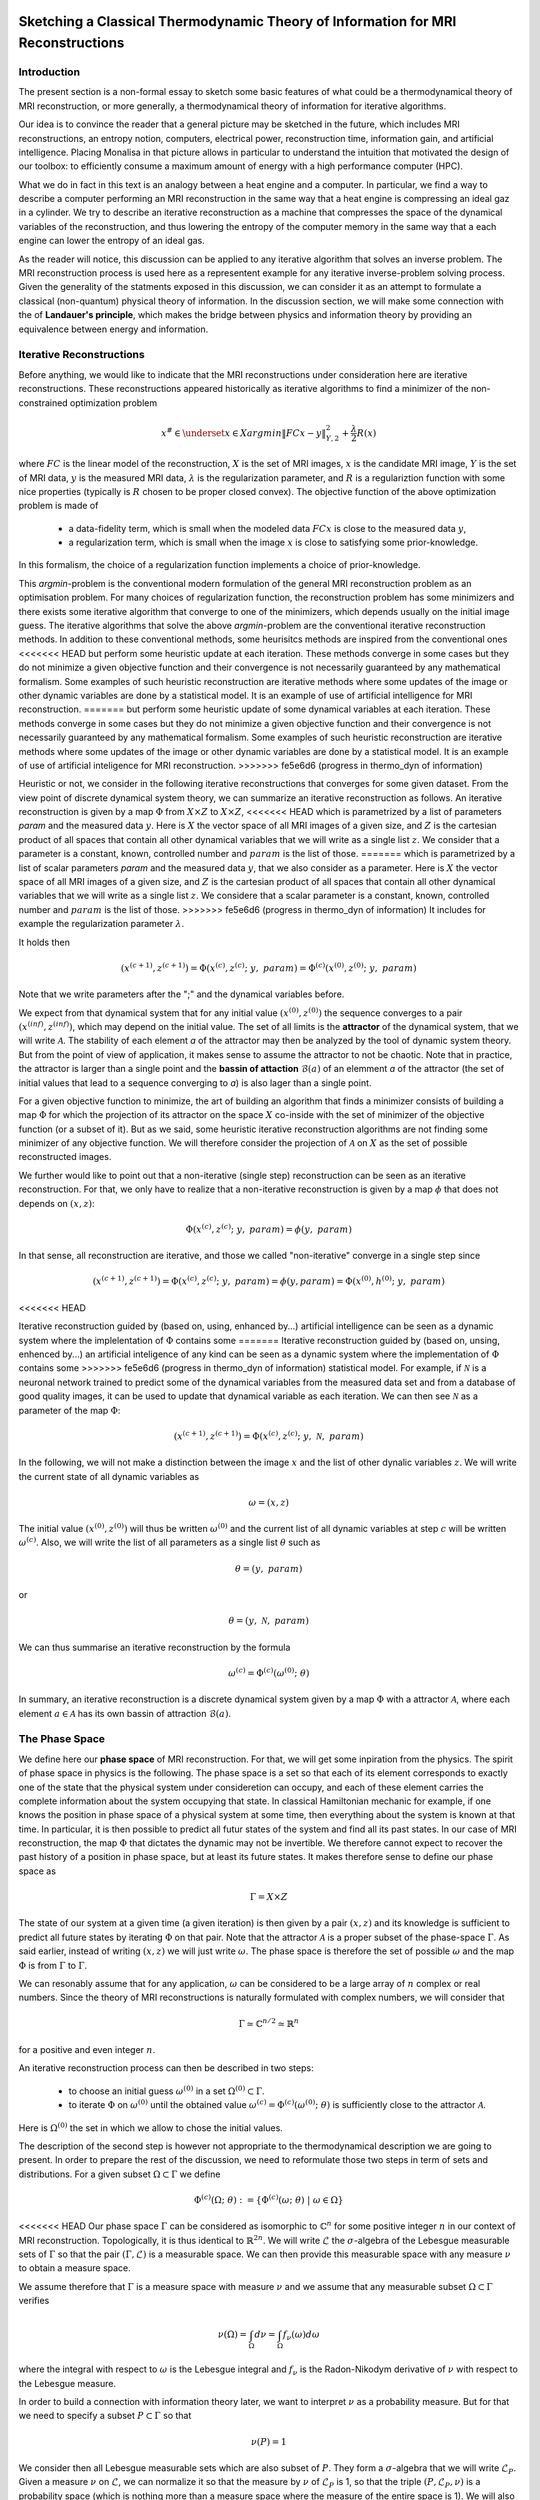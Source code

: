 Sketching a Classical Thermodynamic Theory of Information for MRI Reconstructions
=================================================================================

Introduction
------------

The present section is a non-formal essay to sketch some basic features of what could be a 
thermodynamical theory of MRI reconstruction, or more generally, a thermodynamical 
theory of information for iterative algorithms. 

Our idea is to convince the reader that a general picture may be sketched in the future, 
which includes MRI reconstructions, an entropy notion, computers, electrical power, 
reconstruction time, information gain, and artificial intelligence. 
Placing Monalisa in that picture allows in particular to understand the intuition that 
motivated the design of our toolbox: to efficiently consume a 
maximum amount of energy with a high performance computer (HPC). 

What we do in fact in this text is an analogy between a heat engine and a computer.
In particular, we find a way to describe a computer performing an MRI reconstruction
in the same way that a heat engine is compressing an ideal gaz in a cylinder. We try
to describe an iterative reconstruction as a machine that compresses the space of the
dynamical variables of the reconstruction, and thus lowering the entropy of the computer 
memory in the same way that a each engine can lower the entropy of an ideal gas. 

As the reader will notice, this discussion can be applied to any iterative
algorithm that solves an inverse problem. The MRI reconstruction process is used here
as a representent example for any iterative inverse-problem solving process. 
Given the generality of the statments exposed in this discussion, 
we can consider it as an attempt to formulate a classical (non-quantum) 
physical theory of information. In the discussion section, we will make some 
connection with the of **Landauer's principle**, which makes the bridge
between physics and information theory by providing an equivalence between 
energy and information. 

Iterative Reconstructions
-------------------------

Before anything, we would like to indicate that the MRI reconstructions under consideration 
here are iterative reconstructions. These reconstructions appeared historically as iterative 
algorithms to find a minimizer of the non-constrained optimization problem 

.. math::        

    x^\# \in \underset{x \in X}{argmin} \lVert {FC x - y} \rVert ^2_{Y, 2} + \frac{\lambda}{2} R(x)

where :math:`FC` is the linear model of the reconstruction, :math:`X` is the set of MRI images, 
:math:`x` is the candidate MRI image, :math:`Y` is the set of MRI data, 
:math:`y` is the measured MRI data, :math:`\lambda` is the regularization parameter, 
and :math:`R` is a regulariztion function with some nice properties (typically is :math:`R` chosen to be proper 
closed convex). The objective function of the above optimization problem is made of 

    - a data-fidelity term, which is small when the modeled data :math:`FCx` is close to the measured data :math:`y`,
    - a regularization term, which is small when the image :math:`x` is close to satisfying some prior-knowledge. 

In this formalism, the choice of a regularization function implements a choice of prior-knowledge.   

This *argmin*-problem is the conventional modern formulation of the 
general MRI reconstruction problem as an optimisation problem. 
For many choices of regularization function, 
the reconstruction problem has some minimizers and 
there exists some iterative algorithm that converge to one of the minimizers,
which depends usually on the initial image guess. 
The iterative algorithms that solve the above *argmin*-problem are the conventional
iterative reconstruction methods. In addition to these conventional methods, 
some heurisitcs methods are inspired from the conventional ones
<<<<<<< HEAD
but perform some heuristic update at each iteration. These methods converge in some cases but they do not 
minimize a given objective function and their convergence is not necessarily guaranteed by any mathematical formalism. 
Some examples of such heuristic reconstruction are iterative methods where some updates of the image or other 
dynamic variables are done by a statistical model. It is an example of use of artificial intelligence for MRI reconstruction. 
=======
but perform some heuristic update of some dynamical variables at each iteration. 
These methods converge in some cases but they do not 
minimize a given objective function and their convergence is not necessarily 
guaranteed by any mathematical formalism. Some examples of such heuristic reconstruction 
are iterative methods where some updates of the image or other 
dynamic variables are done by a statistical model. 
It is an example of use of artificial inteligence for MRI reconstruction. 
>>>>>>> fe5e6d6 (progress in thermo_dyn of information)

Heuristic or not, we consider in the following iterative reconstructions that converges for some given dataset. 
From the view point of discrete dynamical system theory, we can summarize an iterative reconstruction as follows. 
An iterative reconstruction is given by a map :math:`\Phi` from :math:`X \times Z` to :math:`X \times Z`, 
<<<<<<< HEAD
which is parametrized by a list of parameters *param* and the measured data :math:`y`. 
Here is :math:`X` the vector space of all MRI images of a given size, and :math:`Z` is the cartesian product of 
all spaces that contain all other dynamical variables that we will write as a single list :math:`z`.
We consider that a parameter is a constant, known, controlled number and :math:`param` is the list of those.
=======
which is parametrized by a list of scalar parameters *param* and the measured data :math:`y`, that we also consider 
as a parameter. Here is :math:`X` the vector space of all MRI images of a given size, 
and :math:`Z` is the cartesian product of all spaces that contain all other dynamical 
variables that we will write as a single list :math:`z`. We considere that a scalar parameter is a 
constant, known, controlled number and :math:`param` is the list of those.
>>>>>>> fe5e6d6 (progress in thermo_dyn of information)
It includes for example the regularization parameter :math:`\lambda`. 
 
It holds then

.. math ::        
    (x^{(c+1)}, z^{(c+1)}) =  \Phi(x^{(c)}, z^{(c)}; \  y, \  param) = \Phi^{(c)}(x^{(0)}, z^{(0)}; \ y, \ param)

Note that we write parameters after the ";" and the dynamical variables before. 

We expect from that dynamical system that for any initial value :math:`(x^{(0)}, z^{(0)})` the sequence
converges to a pair :math:`(x^{(inf)}, z^{(inf)})`,  which may depend on the initial value. The set
of all limits is the **attractor** of the dynamical system, that we will write :math:`\mathcal{A}`.  
The stability of each element *a* of the attractor may then be analyzed by the tool of dynamic system theory.
But from the point of view of application, it makes sense to assume the attractor to not be chaotic.  
Note that in practice, the attractor is larger than a single point and the **bassin of attaction** :math:`\mathcal{B}(a)`
of an elemment *a* of the attractor (the set of initial values that lead to a sequence converging to *a*)
is also lager than a single point.   

For a given objective function to minimize, the art of building an algorithm that finds a minimizer
consists of building a map :math:`\Phi` for which the projection of its attractor on the 
space :math:`X` co-inside with the set of minimizer of the objective function (or a subset of it).
But as we said, some heuristic iterative reconstruction algorithms are not finding some minimizer of
any objective function. We will therefore consider the projection of :math:`\mathcal{A}` on :math:`X`
as the set of possible reconstructed images. 

We further would like to point out that a non-iterative (single step) reconstruction can 
be seen as an iterative reconstruction. 
For that, we only have to realize that a non-iterative reconstruction is given by a map :math:`\phi`
that does not depends on :math:`(x, z)`: 

.. math ::        
    \Phi(x^{(c)}, z^{(c)}; \  y, \ param) = \phi(y, \ param)

In that sense, all reconstruction are iterative, and those we called "non-iterative" 
converge in a single step since

.. math ::        
    (x^{(c+1)}, z^{(c+1)}) = \Phi(x^{(c)}, z^{(c)}; \  y, \ param) = \phi(y, param) =  \Phi(x^{(0)}, h^{(0)}; \ y ,  \ param)

<<<<<<< HEAD

Iterative reconstruction guided by (based on, using, enhanced by...) artificial intelligence 
can be seen as a dynamic system where the implelentation of :math:`\Phi` contains some 
=======
Iterative reconstruction guided by (based on, unsing, enhenced by...) an artificial inteligence of any kind 
can be seen as a dynamic system where the implementation of :math:`\Phi` contains some 
>>>>>>> fe5e6d6 (progress in thermo_dyn of information)
statistical model. For example, if :math:`\mathcal{N}` is a neuronal network trained to predict 
some of the dynamical variables from the measured data set and from a database of good quality images, 
it can be used to update that dynamical variable as each iteration. We can then see :math:`\mathcal{N}`
as a parameter of the map :math:`\Phi`: 

.. math ::        
    (x^{(c+1)}, z^{(c+1)}) =  \Phi(x^{(c)}, z^{(c)}; \ y , \  \mathcal{N}, \  param)


In the following, we will not make a distinction between the image :math:`x` and 
the list of other dynalic variables :math:`z`. We will write the current state of all
dynamic variables as 

.. math ::

    \omega = (x, z)

The initial value :math:`(x^{(0)}, z^{(0)})` will thus be written :math:`\omega^{(0)}`
and the current list of all dynamic variables at step :math:`c` will be written :math:`\omega^{(c)}`. 
Also, we will write the list of all parameters as a single list :math:`\theta` such as

.. math ::

    \theta = (y, \  param)

or

.. math ::

    \theta = (y, \  \mathcal{N}, \  param)

We can thus summarise an iterative reconstruction by the formula

.. math ::        

    \omega^{(c)} =  \Phi^{(c)}(\omega^{(0)}; \ \theta)

In summary, an iterative reconstruction is a discrete dynamical system given by a map :math:`\Phi`
with a attractor :math:`\mathcal{A}`, where each element :math:`a \in  \mathcal{A}` has 
its own bassin of attraction :math:`\mathcal{B}(a)`. 

The Phase Space
---------------

We define here our **phase space** of MRI reconstruction. For that, we will 
get some inpiration from the physics. The spirit of phase space in physics is the 
following. The phase space is a set so that each of its element corresponds to exactly one 
of the state that the physical system under consideretion can occupy, 
and each of these element carries the complete information about the system occupying that state. 
In classical Hamiltonian mechanic for example, if one knows the position in phase space 
of a physical system at some time, then everything about the system is known at that 
time. In particular, it is then possible to predict all futur states of the system and 
find all its past states. In our case of MRI reconstruction, the map :math:`\Phi` that 
dictates the dynamic may not be invertible. We therefore cannot expect to recover 
the past history of a position in phase space, but at least its future states. 
It makes therefore sense to define our phase space as

.. math ::        

    \Gamma =  X \times Z

The state of our system at a given time (a given iteration) is then given by a 
pair :math:`(x, z)` and its knowledge is sufficient to predict all future states 
by iterating :math:`\Phi` on that pair. Note that the attractor :math:`\mathcal{A}` is 
a proper subset of the phase-space :math:`\Gamma`. As said earlier, instead of 
writing :math:`(x, z)` we will just write :math:`\omega`. The phase space is 
therefore the set of possible :math:`\omega` and the map :math:`\Phi` is 
from :math:`\Gamma` to :math:`\Gamma`. 

We can resonably assume that for any application, :math:`\omega`
can be considered to be a large array of :math:`n` complex or real numbers. 
Since the theory of MRI reconstructions is naturally 
formulated with complex numbers, we will consider that

.. math ::

    \Gamma \simeq  \mathbb{C}^{n/2} \simeq \mathbb{R}^n

for a positive and even integer :math:`n`. 

An iterative reconstruction process can then be described in two steps: 

    - to choose an initial guess :math:`\omega^{(0)}` in a set :math:`\Omega^{(0)} \subset \Gamma`.  
    - to iterate :math:`\Phi` on :math:`\omega^{(0)}` until the obtained value :math:`\omega^{(c)} = \Phi^{(c)}(\omega^{(0)}; \ \theta)` is sufficiently close to the attractor :math:`\mathcal{A}`. 

Here is :math:`\Omega^{(0)}` the set in which we allow to chose the initial values. 

The description of the second step is however not appropriate to the 
thermodynamical description we are going to present. In order to prepare 
the rest of the discussion, we need to reformulate those two steps in 
term of sets and distributions.  For a given subset :math:`\Omega \subset \Gamma` 
we define

.. math ::

    \Phi^{(c)}(\Omega;  \ \theta) := \{\Phi^{(c)}(\omega; \ \theta) \  | \  \omega \in \Omega\}

<<<<<<< HEAD
Our phase space :math:`\Gamma` can be considered as isomorphic to :math:`\mathbb{C}^n` for some 
positive integer :math:`n` in our context of MRI reconstruction. 
Topologically, it is thus identical to :math:`\mathbb{R}^{2n}`. We will write :math:`\mathcal{L}` the :math:`\sigma`-algebra
of the Lebesgue measurable sets of :math:`\Gamma` so that the pair :math:`(\Gamma, \mathcal{L})` is a measurable space. 
We can then provide this measurable space with any measure :math:`\nu` to obtain a measure space. 

We assume therefore that :math:`\Gamma` is a measure space with measure :math:`\nu` and we assume that any measurable
subset :math:`\Omega \subset \Gamma` verifies

.. math ::

    \nu \left( \Omega \right) = \int_{\Omega}  d\nu = \int_{\Omega} f_{\nu}(\omega) d\omega

where the integral with respect to :math:`\omega` is the Lebesgue integral 
and :math:`f_{\nu}` is the Radon-Nikodym derivative of :math:`\nu` with respect to the Lebesgue measure.   

In order to build a connection with information theory later, we want to interpret :math:`\nu` as a probability 
measure. But for that we need to specify a subset :math:`P \subset \Gamma` so that

.. math ::

    \nu\left(P\right) = 1

We consider then all Lebesgue measurable sets which are also subset of :math:`P`. They 
form a :math:`\sigma`-algebra that we will write :math:`\mathcal{L}_{P}`. Given a measure :math:`\nu`
on :math:`\mathcal{L}`, we can normalize it so that the measure by :math:`\nu` of :math:`\mathcal{L}_{P}`
is 1, so that the triple :math:`\left(P, \mathcal{L}_{P}, \nu \right)` is a probability space
(which is nothing more than a measure space where the measure of the entire space is 1). We will also set the constraint

.. math ::

    f_{\nu}(\omega) > 0 \quad \forall \omega \in P

in order to avoid some division by 0. There are then mainly two choices of 
interest for :math:`P` in our discussion. In the first case, we will 
set :math:`P` equal to :math:`\Gamma`, while in the second case, we will 
set :math:`P` equal to :math:`\Omega^{(0)}`, as define hereafter.  

We will write :math:`\Omega^{(0)}` the subset of :math:`\Gamma` in which the initial value is chosen
and we will set on it the restriction :math:`\mathcal{A} \subset \Omega^{(0)}`. 
=======
As already said, our phase space :math:`\Gamma` can be considered as isomorphic to :math:`\mathbb{R}^n` for some 
positive interger :math:`n`. We can thus consider that :math:`\Gamma` can be equiped with the :math:`\sigma`-algebra
of Lebesgue measurable sets, that we will write :math:`\mathcal{L}`, so that  :math:`(\Gamma, \mathcal{L})` is a measurable space. 
We further provide this measurable space with the Lebesgue measure that we will write :math:`\lambda` to obtain a measure space 
:math:`\left( \Gamma, \mathcal{L}, \lambda \right)`. 
>>>>>>> fe5e6d6 (progress in thermo_dyn of information)

We will write :math:`\Omega^{(c)}` the subset of :math:`\Gamma` defined by

.. math ::

    \Omega^{(c)} := \Phi^{(c)}(\Omega^{(0)}; \  \theta)

It is the set that contains :math:`\omega^{(c)}`, whatever the initial value 
of the reconstruction process, as long as it is in :math:`\Omega^{(0)}`.  

Note that given the subset :math:`\Omega^{(0)} \subset \Gamma`, the set of parts

.. math ::

    \mathcal{L}\left(\Omega^{(0)}\right):= \{ \Omega^{(0)} \cap \Omega \  | \  \Omega \subset \mathcal{L} \}

is a :math:`\sigma`-algerba on :math:`\Omega^{(0)}`. More generally, for a subset :math:`S \subset \Gamma` we will define
the :math:`\sigma`-algerba :math:`\mathcal{L}\left(S\right)` as

.. math ::

    \mathcal{L}\left(S\right):= \{ S \cap \Omega \  | \  \Omega \subset \mathcal{L} \}


Let be :math:`\tilde{\mu}^{(0)}` a probability measure on :math:`\Omega^{(0)}` with probability distribution 
function (PDF) given by :math:`p_{\tilde{\mu}^{(0)}}` so that the probability that the random variable associated to 
:math:`\tilde{\mu}^{(0)}` appears in a set :math:`\Omega \subset \Omega^{(0)}` is given by

.. math ::

    \tilde{\mu}^{(0)} \left( \Omega \right) = \int_{\Omega}  d\tilde{\mu}^{(0)} = \int_{\Omega}  p_{\tilde{\mu}^{(0)}}(\omega) d\lambda 

It means that :math:`p_{\tilde{\mu}^{(0)}}` is the Radon-Nikodym derivative 
of :math:`\tilde{\mu}^{(0)}` with respect to :math:`\lambda`. 
It holds in particular

.. math ::

    \tilde{\mu}^{(0)} \left( \Omega^{(0)} \right) = 1 

<<<<<<< HEAD
We then reformulate the two steps above as follows: 

    - Instead of choosing an initial guess, we chose a probability measure :math:`\mu^{(0)}` on the set :math:`\Omega^{(0)}` so that :math:`\mu^{(0)}(\Omega^{(0)}) = 1` and so that the initial value :math:`\omega^{(0)}` is a random variable with PDF equal to :math:`p_{\mu^{(0)}}`. 
    - We describe then the iteration process as a contraction of :math:`\Omega^{(0)}` by iterating on it the map :math:`\Phi` until :math:`\Phi^{(c)}(\Omega^{(0)}; y, param)` becomes sufficiently close to :math:`\mathcal{A}`. 

Note that function :math:`p_{\mu^{(0)}}` can be extended over :math:`\Gamma`  be setting it equal to :math:`0` outside :math:`\Omega^{(0)}`. 
The following figure summarizes the situation. 
=======
so that the tripple :math:`\left( \Omega^{(0)}, \mathcal{L}\left(\Omega^{(0)}\right), \tilde{\mu}^{(0)} \right)` is a probability space (i.e. a measure space
where the measure of the entire set is 1). The following figure summarizes the situation. 
>>>>>>> fe5e6d6 (progress in thermo_dyn of information)

.. image:: ../images/discussion/thermodyn_info/information.png
      :width: 40%
      :align: center
      :alt: information

We now reformulate the two steps of an MRI reconstruction process as follows: 

    - Instead of chosing an initial guess, we chose a probability measure :math:`\tilde{\mu}^{(0)}` as above so that the initial value :math:`\omega^{(0)}` is a random variable with PDF equal to :math:`p_{\tilde{\mu}^{(0)}}`. 
    - We describe then the iteration process as a contraction of :math:`\Omega^{(0)}` by iterating on it the map :math:`\Phi` until :math:`\Phi^{(c)}(\Omega^{(0)}; \ \theta)` becomes sufficiently close to :math:`\mathcal{A}`. 

This description in term of sets and probability disctributions makes abstraction 
of the particular image guess and of the reconstructed image. It can be
considered as a mathematical description of the reconstruction of all possible MRI 
<<<<<<< HEAD
images in parallel, that would be obtained by choosing all initial guess
in :math:`\Omega^{(0)}` in parallel, with a given "density of choice" :math:`\mu^{(0)}`. 
=======
images in parallel, that would be obtained by chosing all initial guess
in :math:`\Omega^{(0)}` in parallel, with a given "density of choice" :math:`\tilde{\mu}^{(0)}`. 
>>>>>>> fe5e6d6 (progress in thermo_dyn of information)


The Space of Memory States
--------------------------

The description of the reconstruction in term of phase space, sets and distribution is a mathematical 
description with a phase space isomorphic to :math:`\mathbb{R}^n`. This finite dimensional vector 
space is very convinient for the mathematical description of the dynamical system, and therefore of 
the reconstruction algorithm. In practice however, :math:`\mathbb{R}^n` is not the space where things 
are happening. The algorithm is the physical evolution of a physical system that we call a "computer" and 
the set of states that this physical system can occupy is not :math:`\mathbb{R}^n`. We will 
call **dynamic memory** (DM) the part of the computer memory that is allocated to the dynamic 
variables of the iterative algorithm under consideration. The dynamic memory contains all the variables 
that are changing during the iterative process. One state of the DM corresponds thus to one possible choice 
of the dynamic variable. We will simplify the set of physical states that the computer can occupy by identifying 
it with the set of states of the DM. 

Since the DM is the part of the computer where the state :math:`\omega` is written, it follows that each 
state of the DM correspond to excactly one :math:`\omega \in \Gamma`. We will write :math:`\Gamma_{DM}` the finite 
subset of phase space that contains all possible states of the DM. The finite set :math:`\Gamma_{DM}`
is thus a proper subset of the phase space :math:`\Gamma`.


We will furthermore define the set :math:`\bar{\Gamma}`
to be a compact, proper closed convex subset of :math:`\Gamma` which contains :math:`\Gamma_{DM}`. We will think of
:math:`\bar{\Gamma}` as a set that is just a bit larger than the smallest compact closed convex set that contains
:math:`\Gamma_{DM}`. By "just a bit larger" we want to mean that we allow a minimal "security" distance between
the boundary of :math:`\bar{\Gamma}` and every element of :math:`\Gamma_{DM}`. 

By the definition of :math:`\omega^{(0)}`, it is resonable to set the restriction

.. math ::

    \Omega^{(0)} \subset \bar{\Gamma}

<<<<<<< HEAD
From the facts listed above, it is intuitively clear that for a well-posed MRI reconstruction (for some given data), 
**energy** must be consumed at every iteration that performs an **image quality gain** *(IQG)*.  
The reverse does however not need to be true: more energy consumption
does not need to lead to a gain of image quality, since energy can be directly dissipated into heat. 
A notion of **efficiency** is therefore missing and there is no obvious definition for it. 
The only thing we can say is, that efficiency should to be defined in such a way that it expresses an *IQG* 
related in some way to the energy consumed for that gain. As a consequence, the definition of efficiency must be 
closely related to the definition of *IQG* (and by extension to image quality). We could be tempted to 
say that the notion of *IQG* is the analog of the *work* in the thermodynamic of heat engines. Following that intuition, 
the author tried the following analogy between a heat engine and a computer (engine). 

Work is the useful thing that a heat engine give to some part of the unisvers that we will call the **work environment**. 
The heat engine performs some work in the work environment by transferring heat from a hot to a cold reservoir. 
The heat engine and the working environment are two subsystems and the hot reservoir, cold reservoir and the *rest of the universe*
=======
We can then say informally that :math:`\bar{\Gamma}` is the compact set where everthing happens, 
so that we don't have to care about the huge set :math:`\Gamma`. For any set :math:`\Omega \subset \bar{\Gamma}`
we systematically write its intersection with :math:`\Gamma_{DM}` as

.. math ::

    \Omega_{DM}:= \Omega \cap \Gamma_{DM}

The situation is summarized in the following figure. 

.. image:: ../images/discussion/thermodyn_info/information_2.png
      :width: 40%
      :align: center
      :alt: information_2

We now define the measure :math:`\nu` on the :math:`\sigma`-algebra :math:`\mathcal{L}\left(\bar{\Gamma}\right)` as 
follows. For a given set :math:`\Omega \in \bar{\Gamma}` we count the number of memory states that :math:`\Omega` contains
and we define it to be :math:`\nu \left( \Omega\right)`: 

.. math ::

    \nu \left( \Omega \right) := \# \left(\Omega \cap \Gamma_{DM} \right) = \# \left(\Omega_{DM} \right)

where "#" returns the cardinality of a set. One can check as an exercices that is in fact define a measure. 

The measure :math:`\nu` allows to define the measure space 
:math:`\left(\bar{\Gamma}, \mathcal{L}\left(\bar{\Gamma}\right), \nu\right)`. 
In order to work with the same set :math:`\bar{\Gamma}` and the same :math:`\sigma`-algebra 
:math:`\mathcal{L}\left(\bar{\Gamma}\right)` for all measures, we extend the above introduced 
measure :math:`\tilde{\mu}^{(0)}` over :math:`\bar{\Gamma}` by defining

.. math ::

    \tilde{\mu}^{(0)} \left(\Omega\right):= \tilde{\mu}^{(0)} \left(\Omega \cap \Omega^{(0)} \right)

for all :math:`\Omega \in \bar{\Gamma}`. It follows that the :math:`\tilde{\mu}^{(0)}` measure of any 
set that does not intersect :math:`\Omega^{(0)}` is zero. The PDF :math:`p_{\tilde{\mu}^{(0)}}` can be extended
from :math:`\Omega^{(0)}` to :math:`\bar{\Gamma}` by setting it equl to :math:`0` for any state outside :math:`\Omega^{(0)}`. 

Since we defined a measure :math:`\nu`, there exist the temptation to work with its distribution function, 
but such a function does not exist unfortunately. The best we can think of as a PDF for :math:`\nu` could be

.. math ::

    f_{\tilde{\nu}}(\omega):= \frac{\# \left(B_{\epsilon}(\omega) \cap \Gamma_{DM} \right)}{\lambda\left(B_{\epsilon}(\omega)\right)}

where :math:`B_{\epsilon}(\omega)` is the open ball of radius :math:`\epsilon` centered in :math:`\omega`. This function defines a measure
:math:`\tilde{\nu}` on :math:`\bar{\Gamma}` by

.. math ::

    \tilde{\nu}\left(\Omega\right) = \int_{\Omega} d\tilde{\nu} = \int_{\Omega}  f_{\tilde{\nu}}(\omega) \ d\lambda \approx \nu\left(\Omega\right)

Although the function :math:`\tilde{\nu}` is interesting from a theoretical point of view, 
it leads only an approximation of :math:`\nu`. In the following, we will work with :math:`\nu`
and we will not need :math:`\tilde{\nu}`.

We note finally that the measure :math:`\nu \left(\Omega\right)` is linked to the number of bit that are needed to encode all states 
of the memory that are in :math:`\Omega`. Since :math:`\nu \left(\Omega\right)` is the number of such states, we can write
the number of bits needed to encode them as

.. math ::

    nB \left(\Omega\right) := log_2\left(\nu \left(\Omega\right)\right)

It follows from that definition that

.. math ::

    \nu \left(\Omega\right) = 2^{nB \left(\Omega\right)}

If we now start the iterative algorithm by an initial guess in the set :math:`\Omega^{(0)}` and iterative 
the map :math:`\Phi` until :math:`\Omega^{(0)}` is compressed to :math:`\Omega^{(c)}`, the number of
bits needed to encode all states in :math:`\Omega^{(0)}` shriked to the the number of bits needed to encode all
states in :math:`\Omega^{(c)}`. This reduction of needed number of bits is

.. math ::

    nB \left(\Omega^{(0)}\right) - nB \left(\Omega^{(c)}\right)  = log_2\left(\nu \left(\Omega^{(0)}\right)\right) - log_2\left(\nu \left(\Omega^{(c)}\right)\right) = - log_2\left(    \frac{  \nu \left(\Omega^{(c)}\right)  }{\nu \left(\Omega^{(0)}\right)}     \right)                         

Rewritting this reduction of bit number as :math:`\Delta B^{(c)}` we get

.. math ::

    \Delta B^{(c)}  = - \frac{1}{log(2)} \  log\left(    \frac{  \nu \left(\Omega^{(c)}\right)  }{\nu \left(\Omega^{(0)}\right)}     \right)                         

In the next sub-section, we will define the information gain :math:`\Delta I^{(c)}` associated to the compression of :math:`\Omega^{(0)}` to
:math:`\Omega^{(c)}` as

.. math ::

    \Delta I^{(c)} := -log\left(    \frac{  \nu \left(\Omega^{(c)}\right)  }{\nu \left(\Omega^{(0)}\right)}     \right)

It follows from those definition that the relation between the reduction of bit number and information gain is

.. math ::
    
    log(2) \ \Delta B^{(c)}  = \Delta I^{(c)}

In the discussion sub-section, we will argument that Landauer's erasure can be re-interpreted as this reduction of
bit number. 


The Heat Engine
---------------

Work is the useful thing that a heat engine give to some part of the unisvers that we will call the **work environment**. 
Although this "work environment" is usually not part of the thermodynamic descriptions, there is nothing wrong about it: 
it is just the part of the universe the heat engine is acting on. This notion will appear to be convenient for the rest of
the text. The heat engine performs some work in the work environment by transferring heat from a hot to a cold reservoir. 
The *heat engine* and the *working environment* are two subsytems and the hot reservoir, cold reservoir and the *rest of the universe*
>>>>>>> fe5e6d6 (progress in thermo_dyn of information)
are three other subsystems. Their union being the universe (the total system). 

   .. image:: ../images/discussion/thermodyn_info/heat_engine_1.png
      :width: 50%
      :align: center
      :alt: heat_engine_1

The heat engine operates in a cyclic way so that its state is the same at the beginning of each new cycle. 
In contrast, the states of the work environment, the *rest of the universe* and the heat reservoirs 
can evolve along the cycles. The goal of a heat engine
is in fact to transform the work environment, else the engine would be useless. The transformation of the work
environment often translates in a lowering of its **entropy**, while the entropy of 
the *rest of the universe* together with the heat reservoirs is increasing. The transformation is reversible exactly if
the entropy of the universe (total system) remains constant during that transformation. 
If the transformation is irreversible, the entropy of the universe increases, even if entropy of the work environment decreases.  
Since the entropy is a function of state, the entropy of the heat engine is the same at the beginning (and end) of each cycle. 

For a the coming comparison between a computer and a heat engine, we would like to focus on the special case
described in the following figure. 

   .. image:: ../images/discussion/thermodyn_info/heat_engine_2.png
      :width: 50%
      :align: center
      :alt: heat_engine_2


<<<<<<< HEAD
It represents a heat engine that gives energy to a working environment (*WE*) in the form of a mechanical work amount *W*. 
This work is used to compress an ideal gaz in a cylinder in thermal contact with the cold reservoir at temperature :math:`T_C`. 
=======
It represents a heat engine that gives energy to a working environment (*WE*) in the form of a mechanical work amount :math:`\Delta W`. 
This work is used to compress an ideal gaz in a cylinder in thermal contact with the cold reservoir at temperatur :math:`T_C`. 
>>>>>>> fe5e6d6 (progress in thermo_dyn of information)
In order to be able to evaluate entropy changes, we admit that no irreversible loss of energy happens. 
This means that the heat engine is an ideal (reversible) heat engine, which is called a *Carnot engine*. It has therefore
maximal efficiency. We also have to assume that the gaz compression is isothermal, which means
that the movement has to be sufficiently slow as guaranteed by the coupling of the small and large wheels. 
We admit that there is a good isolation between the *rest of the universe* and to two subsystem implied in the process, 
which are the heat engine and the WE. A flow of energy travels through the subsystem made of the pair *heat-engine + WE*. 
At each cycle of the engine, a heat amount

.. math::

    E_{in} = \lvert \Delta Q_H \rvert

enters that subsystem and a heat amount

.. math::

    E_{out} = \lvert \Delta Q_C \rvert + \lvert \Delta Q_{WE} \rvert

leaves that sub system. Since the temperature of the gaz in the *WE* do not changes, its internal energy do not
change as well. That means that the work :math:`\Delta W` is equal to the expelled heat amount :math:`\lvert \Delta Q_{WE} \rvert`. 
The conservation of energy reads thus: 

.. math::

    \lvert \Delta Q_H \rvert = \lvert \Delta Q_C \rvert + \lvert \Delta Q_{WE} \rvert


The volume of the ideal gaz is decreased by an amount :math:`\lvert \Delta V \rvert` at each cycle.
We will write :math:`V > 0` the volume of the ideal gaz at the current cycle. 
The change of entropy :math:`\lvert \Delta S_{WE} \rvert` is therefore negative and given by

.. math::

    \Delta S_{WE} = N \cdot k_B \cdot log\left(\frac{V-\lvert \Delta V \rvert}{V}\right) < 0
    
where :math:`N` is the number of particle of the ideal gaz and :math:`k_B` is the Boltzman konstant.  

During one cycle, the hot reservoir experiences a drope of entropy by an amount

.. math::

    \Delta S_{H} = -\frac{\lvert \Delta Q_H \rvert}{T_H}

while the cold reservoir experiences a grow of entropy by an amount

.. math::

    \Delta S_{C} = +\frac{\lvert \Delta Q_C \rvert}{T_C}


Since the engine comes back to the same state after every cycle and since entropy
is a function of state, there is no change of entropy in the engine after each cycle. 
Assuming the process to be reversible, the total entropy is conserved: 

.. math::

    \Delta S_{C} + \Delta S_{H} + \Delta S_{WE} = 0

If the process is now irreversible (like any realistic, non-ideal process), the entropy drope in the ideal gaz will 
still be the same since the entropy is a function of state, but the heat exchanges will be different and
this will lead to a positive entropy grow of the universe (the total system) by the second law of thermodynamic, 
even if entropy was locally decreased in the ideal gaz: 

.. math::

    \Delta S_{C} + \Delta S_{H} + \Delta S_{WE} + \Delta S_{Rest} > 0

where the subscript :math:`Rest` refers to the *rest of the universe*. 

This scheme of producing an energy flow through a system in order to drain out some of its entropy
(a side effect being an entropy grow of the universe) is a general scheme encountered everywhere 
in engineering and nature. Plants and animal do that all the time. We eat energy to produce 
mechanical work such as moving from a place to the other, but a large part of the energy we eat 
is expelled as thermal radiation associated to a drope of our entropy. In fact, our body continuously
experiences injuries because chance unbuild things more often that it builds it. Those injuries are structural 
changes that have a high probability to happen by chance alone and which correspond to an increase of entropy of
our body. Because of injuries, the entropy of our body tends to increase. In order to survive, 
we have to consume energy to continuously put our body back to order i.e. to a state that has very little 
chance to be reached by chance a lone, that is, a state a low entropy. Repairing our body implies thus to 
consume energy to lower our entropy back to an organized state and that implies to expel an 
associated amount of heat by radiation. This scheme is so universal that we will now try
to apply it to computers in order to build an analogy with the eat engine. We will try that way to deduce
<<<<<<< HEAD
a definition of *image quality gain (IQG)* and *efficiency* in the context of MRI reconstruction. 
=======
a definition of thermodynamical quantities in the contet of iterative algorithms. 
>>>>>>> fe5e6d6 (progress in thermo_dyn of information)

The Computer as an Engine
-------------------------

Here are a few empirically facts. If the reader does not agree with them, 
just consider that they are assumptions. We assume furthermore that the iterative reconstruction 
in question is correctly implemented. 
 
    1. Given a converging iterative reconstruction for some given data, the image quality along iterations improves then monotonically, at least in average in some temporal window.   
    2. Each iteration of an iterative reconstruction consumes electric power and time, the product of both (or time integral of power) being the energy consumed by that iteration.
    3. An image, together with the other dynamic variables of the algorithm, is physically a state of the dynamic memory. A converging reconstruction process is a process that changes the state of that memory until the resulting state do not longer significantly changes. 
    4. During an iterative reconstruction process, if the reconstructed image improves and converges (at least in average in some temporal window), the computer absorbs electrical energy, a part of that energy serves to set its memory in a certain state, and most of the absorbed energy is released in the environment as heat.  
    5. A reconstructed image of good quality is an image that models the measured data reasonably well (relative to a given model), and which satisfies some prior knowledge reasonably well. Both criteria result in a low value of the objective function if that function exist. 
    6. An image of good quality corresponds to somes states of the dynamic memory that have very little chance to be found by chance alone, for example by a random search for a good image. 

It is not the intention of the author to build some axioms of a mathematical theory. 
The empirical facts above are in fact redundant to some extends, but we don't
really care. We just want to build an intuition for a thermodynamic theory of MRI reconstruction.

The intuition following from those fact is that the computer consumes **energy** to set its memory in a state of low **entropy**, 
and that those states of low entropy are the element of the attractor of the algorithm i.e. the elements that are solution
of the problem our iterative algorithm is solving. It is intuitively clear that an iteration that moves the current state :math:`\omega` 
towards the attractor (and thus lower the entropy of the memory) must consume energy, but the reverse does however not need to be true: 
more energy consumption does not need to lead to an image quality gain, since energy can be directly dissipated into heat. 
A notion of **efficiency** is therefore missing and there is no obious definition for it. Intuitively, it makes sense to define 
efficiency in such a way that it expresses an gain in the result quality related in some way to the energy consumed for that gain. 
But there is no obvious definition for that efficiency. 

Instead of trying to force a definition, we propose to develope a thermodynamic theory of the computer in order
identify what could be the natural notion for thermodynamical quantities in that context. We will build a "computer engine"
in analogy to the heat engine in order to inherite some notions from thermodynamic to the context of information and algorithms. 
We will then propose some definition of efficieny, thermodynamical entropy, information theoretical entropy and information
along the way. 

During an algorithm is running, electrical energy given to the computer and is expelled as heat 
in the cooling system, which may be interpreted as the cold reservoir. In order to make an analogy between the computer and
the heat engine, we define the following virtual partition of the universe:  

    - the **electric power supply system** *(PS)*, which transfers energy to the computer, 
    - the **computer** *(Comp)*, with the computational units and including the part of memory that contains the program, but without the part of memory that contains the dynamic variables of the reconstruction process, 
    - the part of memory that contains the dynamic variable of the reconstruction process, that we will call the **dynamic memory** (*DM*). 
    - the **cooling system** *(C)* of the computer.
    - the **rest of the universe**, which also absorb parts of the heat released by the computer. 

Note that the union of these five parts is the universe. 

   .. image:: ../images/discussion/thermodyn_info/computer_engine_1.png
      :width: 50%
      :align: center
      :alt: heat_engine_1

A very important fact about our description is that the dynamic memory (DM) is considered to be out of the computer, 
which was not explicitely stated until now in our description. It means that the DM is virtualy separated from the rest of the computer 
in our virtual separtion of the universe in subsystems. The DM is the analog of the working environment for the heat engine. 

We propose here to consider the computer as an engine and to interpret one iteration of the reconstruction
<<<<<<< HEAD
process as one cycle of the engine. In fact, at the beginning of each iteration, the state of the computer 
is the same since we consider all changing (dynamic) variables to be in the *dynamic memory*, 
=======
process as one cycle of the engine. In fact, at the begining of each iteration, the state of the computer 
is the same since we consider all changing (dynamic) variables to be in the DM, 
>>>>>>> fe5e6d6 (progress in thermo_dyn of information)
which is the analog of the work environment of the heat engine. The energy given to the computer is almost completely
dissipated into heat transmitted to the cooling system at temperature :math:`T_C`. We neglect transmission of heat given to
the *rest of the universe* because it should be much smaller. Also, there are some
electro-magnetic radiations emitted from to the computer to the *rest of the universe* and some eletrostatic energy
that is stored in the memory, since writing information in it implies to set a certain configuration of charges
with the associated electro-static energy. These two energy amounts are however so small as compared to the energy 
dissipated in the cooling system that we will nelglect them. As a consequence of energy conservation we will therefore write
for one cycle

.. math ::        
    
    \Delta E_{in} = \lvert \Delta Q_C \rvert

That means that all the energy entering the computer is dissipated as heat in the cooling system. 
Following the intuition that this flow of energy drains out some (thermodynamical) entropy from the
dynamic memory (DM) as it brings it in a state that can harldy be reached by chance alone, 
we expect that a negative entropy change :math:`-\lvert \Delta S_{DM} \rvert` is produced in the DM during one
cycle (one iteration) of the MRI reconstruction process. If our intuition is correct, the second law of thermodynamic 
implies then

.. math ::        
    
    \Delta S_{DM} \geq \frac{\Delta Q_C}{T_C}

where equality holds for a reversible process. But the quantities :math:`\Delta S_{DM}` and :math:`\Delta Q_C` are signed in that expression. 
Assuming :math:`\Delta S_{DM}` to be negative, we deduce

.. math ::        
    
    \lvert \Delta S_{DM} \rvert \leq \frac{\lvert \Delta Q_C \rvert}{T_C}

Since the computer is in the same state at the beginning of each iteration, it experiences no entropy change
between each start of a new iteration. The entropy change in the system *computer + DM* is therefore 
to be attributed to the entropy change in the DM only. The previous inequation means that for an entropy drope
of magnitude :math:`\lvert \Delta S_{DM} \rvert` in the DM, there must be a heat amount of magnitude at least
:math:`T_C \lvert \Delta S_{DM} \rvert` expelled to the cooling system. We will write :math:`E^{tot}` the total amount 
of energy given to the computer for the reconstruction and :math:`\lvert \Delta S_{DM}^{tot} \rvert` the magnitude
of the total entropy drope in the *DM* during reconstruction. It follows from the previous equation, 
from our formula for energy conservation and from the fact the temperature of the cooling system is constant, that

.. math ::        
    
    \lvert \Delta S_{DM}^{tot} \rvert \leq \frac{E^{tot}}{T_C} \quad (E1)

If we express :math:`E^{tot}` as the multiplication of the input electric power :math:`P` and the total 
reconstruction time :math:`\Delta t^{tot}`, we get

.. math ::        
    
    \lvert \Delta S_{DM}^{tot} \rvert \leq \frac{P \Delta t^{tot}}{T_C}

If we can find a way to establish the magnitude of the total entropy drope in the DM associated
to a desired quality of result, for a known electric power, we could then deduce a minimal 
reconstruction time for the desired MRI quality. 

We have done a first analysis of what could be a computer engine by formulating the first and second law 
of thermodynamic for the chosen virtual partition of universe. 
The analogy between the computer and the heat engine is however limited
because we are for the moment unable to define what the computer is transmitting to the DM, 
as pointed out by the quotation mark in the last figure. The reason is that the computer
performs no mechanical work and we have to find a replacement for work in order to continue the 
<<<<<<< HEAD
analogy. We need now to invent something. 

We propose to solve our difficulties by the following heuristic (actually quite esotherique) construction, 
because it is the best we have to the moment. Instead of considerng that the computer interacts 
with the dynamic memory, we consider that nature is *as if* the computer was interacting with the 
phase space. The variables stored in the *DM* represent one state in the phase space, 
but since it could be any, the computer behaves in a way that would do the job for any state
in the phase space. We consider therefore that it is a reasonable argument to say that the behaviour of the 
=======
analogy. We implement a solution to the problem in the next subsection. 


A Postulate for the Thermodynamical Entropy of the Dynamic Memory
-----------------------------------------------------------------

We propose to solve our difficulties by the following heuristic (actually quite esotherique) construction. 
Instead of considerng that the computer interacts with the dynamic memory, we consider that 
nature is *as if* the computer was interacting with the phase space. The variables stored 
in the DM represents one state in the phase space, but since it could be any, the computer 
behaves in a way that would do the job for any state in the phase space. We considere therefore 
that it is a reasonable argument to say that the behaviour of the 
>>>>>>> fe5e6d6 (progress in thermo_dyn of information)
computer is related phase space and not related one particular representent. 
The computer behaves as if it was reconstructing many MRI images at the same time. Instead of
discussing endlessly how realistic or not that argumentation is, we propose here one implementation
of that idea and we will pragmatically try to see what are the implications.  

In analogy to the isothermal compression of an ideal gas, we will consider that the computer
is compressing a portion :math:`\Omega^{(0)}` of phase space by iterating the map :math:`\Phi` that dictates
the evolution of the iterative MRI reconstruction algoritme. We chose :math:`\Omega^{(0)}` to be the
region of phase space where there is a non-zero probabiliy that our initial value :math:`\omega^{(0)}`
is chosen. For convenience, we will like to think of :math:`\Omega^{(0)}` as a proper closed convex set. 
We recall that it contains the attractor :math:`\mathcal{A}` of the dynamical system. We define the set

.. math ::        
    
    \Omega^{(c)} := \Phi^{(c)}(\Omega^{(0)}; y, param)

We imagine that :math:`\Omega^{(c)}` *is* the set :math:`\Omega^{(0)}` compressed by :math:`\Phi` after
:math:`(c)` iterations. We imagine that :math:`\Omega^{(c)}` contains an ideal *phase space gas* and 
that at each iteration, a part of the energy given to the computer is transformed in a kind of 
*informatic work* :math:`\Delta W` to compresse that phase space gas. We will therefore 
call :math:`\Omega^{(c)}` the **compressed set** at iteration :math:`c`. 
The situation is described in the following figure. 

   .. image:: ../images/discussion/thermodyn_info/computer_engine_2.png
      :width: 50%
      :align: center
      :alt: heat_engine_2

<<<<<<< HEAD
We will imagine that any connected proper subsest :math:`\Omega` of phase space contains 
a certain amount of our "phase space ideal gas". Inpired by the equation that describes 
an ideal gas with constant temperature, we set
=======
We will imagine that any connected proper subsest :math:`\Omega` of phase space with non-zero Lebesgue measure
contains a certain amount of our "phase space ideal gas". Inpired by the equation that describs 
an ideal gas with constant temperature :math:`T_C`, we set
>>>>>>> fe5e6d6 (progress in thermo_dyn of information)

.. math ::        
    
    p \cdot V = T_C \cdot k_{\Gamma}

where :math:`p` is the pressure of our phase space gas, :math:`V` is its volume given by the measure :math:`\nu` as

.. math ::        
    
    V = \nu \left(\Omega \right)

and :math:`k_{\Gamma}` is the ideal gas constant of our phase space gas. 
It follows that

.. math ::        
    
    p \cdot dV = T_C \cdot k_{\Gamma} \cdot \frac{dV}{V}

We deduce that the work :math:`\Delta W` needed to compress :math:`\Omega` to a smaller subset is :math:`\Omega'` is

.. math ::        
    
    \Delta W = - k_{\Gamma} \ T_C \  \int_{\nu \left(\Omega \right)}^{\nu \left(\Omega' \right)} \frac{dV}{V} = - k_{\Gamma} \ T_C  \  log \left( \frac{\nu(\Omega')}{\nu(\Omega)} \right) 

We will now label some quantities with the super-script :math:`(c, c+1)` to indicate that the quantity in question
is associated to the iteration number :math:`(c)`, which performs the transition from state :math:`(c)` to state :math:`(c+1)`. 
We will also label a quantity with super-script :math:`(c)` in order to indicate that this quantity is associated to the transition
from the initial state to the the state number :math:`(c)`.  

<<<<<<< HEAD
For the coming comparison with information theory in the next subsection, 
we define the information gain associated the trasnsition 
from :math:`\Omega^{(c)}` to :math:`\Omega^{(c+1)}` as

.. math ::        
    
    \Delta I^{(c, c+1)} := - log \left( \frac{\nu(\Omega^{(c+1)})}{\nu(\Omega^{(c)})} \right)

We define as well the gain of information associated to all iterations until (and with) iteration number :math:`(c)` as

.. math ::        
    
    \Delta I^{(c)} := \Delta I^{(0, 1)} + ... +\Delta I^{(c-1, c)}

it follows

.. math ::        

    \Delta I^{(c)} = - \left( log \left( \frac{\nu(\Omega^{(1)})}{\nu(\Omega^{(0)})} \right) + ... + log \left( \frac{\nu(\Omega^{(c)})}{\nu(\Omega^{(c-1)})} \right) \right) = - log \left( \frac{\nu(\Omega^{(c)})}{\nu(\Omega^{(0)})} \right)

We get then a relation between physical work (in Joule *J*) and information given by

.. math ::        

    \Delta W^{(c, c+1)} = K_{\Gamma} \cdot \Delta I^{(c, c+1)} 

for iteration number :math:`{(c+1)}` or alternatively

.. math ::        

    \Delta W^{(c)} = K_{\Gamma} \cdot \Delta I^{(c)} \quad (E1)

for all iteration until (and with) iteration number :math:`{(c+1)}`. 
It follows in particular from these last two equations that, 
whatever the unit of information is, the constant :math:`K_{\Gamma}` must
have the unit *J/[Unit of Information]*. We are now able to define 
a notion of *efficiency* :math:`\eta^{(c, c+1)}` as the ratio of the input energy
:math:`\Delta E_{in}^{(c, c+1)}` (during one cycle) and the work performed 
on the phase space :math:`\Delta W^{(c, c+1)}`: 

.. math ::        

    \eta^{(c, c+1)} := \frac{\Delta W^{(c, c+1)}}{E_{in}^{(c, c+1)}} =  K_{\Gamma} \cdot \frac{\Delta I^{(c, c+1)}}{E_{in}^{(c, c+1)}} 

What we mean here is that at each cycle, an energy amount :math:`\Delta E_{in}^{(c, c+1)}` 
=======
We can now express the conservation of energy (the first law of thermodynamic) as follows. 
An energy amount :math:`\Delta E_{in}^{(c, c+1)}` 
>>>>>>> fe5e6d6 (progress in thermo_dyn of information)
is given to the computer, an amount :math:`\Delta E_{in}^{(c, c+1)} - \Delta W^{(c, c+1)}` is dissipated 
to the cooling system by the computation at temperature :math:`T_C`, and another 
amount :math:`\Delta W^{(c, c+1)}` is given as work to the phase space and then also dissipated 
to the cooling system as a heat amount :math:`\lvert Q_{DM}^{(c, c+1)} \rvert` at 
temperature :math:`T_C`. It holds thus

.. math ::        

    \lvert \Delta Q_{DM}^{(c, c+1)} \rvert = \Delta W^{(c, c+1)}  

<<<<<<< HEAD
We will name :math:`\lvert \Delta Q_{Comp}^{(c, c+1)} \rvert` the heat amount dissipated by the 
computation directly to the cooling system. This is the part of the energy that is not 
"transmitted" to the phase space. The conservation of energy can then be rewritten as
=======
and we define 

.. math ::

    \Delta Q_{Comp}^{(c, c+1)} := \Delta E_{in}^{(c, c+1)} - \Delta W^{(c, c+1)}
    
the heat amount dissipated by the computation directly to the cooling system. This is the part of the energy that is not 
"transmited" to the phase space. The conservation of energy can then be rewritten as
>>>>>>> fe5e6d6 (progress in thermo_dyn of information)

.. math ::        

    \Delta E_{in}^{(c, c+1)} = \lvert \Delta Q_{Comp}^{(c, c+1)} \rvert + \lvert \Delta Q_{DM}^{(c, c+1)} \rvert

Of course, the phase space is a mathematical, non-physical object and 
the *work given to phase space* is a symbolic language. What we try to do is an 
intellectual effort that consists in admitting that nature behaves *as if* the 
computer was in fact transmitting work to the phase space. 

From analogy of phase space with an ieal gaz, we postulate that 
the (physical) thermodynamical entropy drope in the *DM* during iteration number :math:`(c+1)` is 

.. math :: 
    
    \Delta S^{(c, c+1)}_{DM} = k_{\Gamma} \cdot log \left( \frac{\nu(\Omega^{(c+1)})}{\nu(\Omega^{(c)})} \right)

The total entropy drope due to all iterations until (and with) iteration number :math:`(c)` is therefore

.. math :: 

    \Delta S^{(c)}_{DM} = \Delta S^{(0, 1)}_{DM} + ... + \Delta S^{(c-1, c)}_{DM} 

and thus

.. math :: 

    \Delta S^{(c)}_{DM} = k_{\Gamma} \left(log \left( \frac{\nu(\Omega^{(1)})}{\nu(\Omega^{(0)})} \right) + ... + log \left( \frac{\nu(\Omega^{(c)})}{\nu(\Omega^{(c-1)})} \right)\right) = k_{\Gamma} \  log \left( \frac{\nu(\Omega^{(c)})}{\nu(\Omega^{(0)})} \right)

Our postulate for the entropy change of the DM can also be express from state :math:`0` to state :math:`c` as

.. math :: 
    
    \Delta S^{(c)}_{DM} = k_{\Gamma} \cdot log \left( \frac{\nu(\Omega^{(c)})}{\nu(\Omega^{(0)})} \right) 

Assuming that DM and cooling system are in thermal equilibrium, the process is then reversible and the second law of thermodynamic implies

.. math :: 
    
    \Delta S^{(c)}_{DM} =  -\frac{\lvert \Delta Q_{DM}^{(c)} \rvert}{T_C} = k_{\Gamma} \cdot log \left( \frac{\nu(\Omega^{(c)})}{\nu(\Omega^{(0)})} \right)

This is consistent with a reversible isothermal compression of an ideal gas, as assumed. 
We will assume that the *rest of the universe* experiences no heat exchange during a reversible process so 
that the entropy of that part is unchanged. Since the computer is a cyclic engine, it is also 
experiencing no changes of entropy between the begining or each new cycle. The non-zero entropy changes during the reversible process
are therefore those of the power supply system :math:`\Delta S^{(c, c+1)}_{PS}`, 
of the cooling system :math:`\Delta S^{(c, c+1)}_{C}`, and of the DM written :math:`\Delta S^{(c, c+1)}_{DM}`. 
For a reversible transformation holds thus

.. math ::

    \Delta S^{(c, c+1)}_{PS} + \Delta S^{(c, c+1)}_{C} + \Delta S^{(c, c+1)}_{DM} = 0

The entropy change of the cooling system can be evaluated as

.. math ::        

    \Delta S^{(c, c+1)}_{C} = \frac{\lvert \Delta Q^{(c, c+1)}_{Comp} \rvert }{T_C} + \frac{\lvert \Delta Q^{(c, c+1)}_{DM} \rvert }{T_C}

By substitution of the above formulas holds

.. math ::

    \Delta S^{(c, c+1)}_{PS} + \frac{\lvert \Delta Q^{(c, c+1)}_{Comp} \rvert }{T_C} = 0

This is the expression of second law for the total system in the case of a reversible process. 
If the process is not reversible (as any realistic process) we expect inequations instead of the equations above. 
For the dynamic memory, the second laws for an irreversible heat transfer implies

.. math ::

    \Delta S^{(c, c+1)}_{DM} \geq - \frac{\rvert \Delta Q_{DM}^{(c, c+1)} \lvert }{T_C} \quad (E2)  

For the cooling system, the second law implies 

.. math ::

    \Delta S^{(c, c+1)}_{C} \geq \frac{\lvert \Delta Q^{(c, c+1)}_{Comp} \rvert }{T_C} + \frac{\lvert \Delta Q^{(c, c+1)}_{DM} \rvert }{T_C}

For the power supply system, we simply assume that the second law implies

.. math ::

    \Delta S^{(c, c+1)}_{PS} \geq 0

and similarily for the *rest of the universe*

.. math ::

    \Delta S^{(c, c+1)}_{Rest} \geq 0

Where the subscript :math:`Rest` reffers to the *rest of the universe*. 
As mentioned above, the entropy change of the computer over one cycle is zero.  
The entropy change for the total system reads then

.. math ::
    
    \Delta S^{(c, c+1)}_{PS} + \frac{\lvert \Delta Q^{(c, c+1)}_{Comp} \rvert }{T_C} + \Delta S^{(c, c+1)}_{Rest} \geq 0

We have thus formulated the first law for the total system as well as the second low for the total system in the case of
a reversible process and an irreversible process. 

The key notion introduced in the present subsection is a postulate for the physical, thermodynamical
entropy of the DM. We postulate that the physical entropy drope in the DM can be described in term of 
a mathematical compression of :math:`\Omega^{(0)}` instead of physical quantities. 

Information and Efficiency
--------------------------

For the comming comparison with information theory in the next subsection, 
we define the information gain associated the trasnsition 
from :math:`\Omega^{(c)}` to :math:`\Omega^{(c+1)}` as

.. math ::        
    
    \Delta I^{(c, c+1)} := - log \left( \frac{\nu(\Omega^{(c+1)})}{\nu(\Omega^{(c)})} \right)

We define as well the gain of information associated to all iterations until (and with) iteration number :math:`c` as

.. math ::        
    
    \Delta I^{(c)} := \Delta I^{(0, 1)} + ... +\Delta I^{(c-1, c)}

it follows

.. math ::        

    \Delta I^{(c)} = - \left( log \left( \frac{\nu(\Omega^{(1)})}{\nu(\Omega^{(0)})} \right) + ... + log \left( \frac{\nu(\Omega^{(c)})}{\nu(\Omega^{(c-1)})} \right) \right) = - log \left( \frac{\nu(\Omega^{(c)})}{\nu(\Omega^{(0)})} \right)


By our postulate for the entropy change in the dynamic memory, and by our definition of
information gain it holds

.. math ::        
    
    \Delta S^{(c)}_{DM} = - k_{\Gamma} \  \Delta I^{(c)} = k_{\Gamma} \  log \left( \frac{\nu(\Omega^{(c)})}{\nu(\Omega^{(0)})} \right) \quad (E3)

We get then a relation between physical work (in Joule *J*) and information, for iteration number :math:`{c+1}`, given by

.. math ::        

    \Delta W^{(c, c+1)} = T_C \cdot k_{\Gamma} \cdot \Delta I^{(c, c+1)} 

Alternatively, for all iteration until (and with) iteration number :math:`{c}`, we obtain

.. math ::        

    \Delta W^{(c)} = T_C \  k_{\Gamma} \  \Delta I^{(c)} \quad (E4)
 
It follows in particular from these last two equations that, 
whatever the unit of information is, the constant :math:`k_{\Gamma}` must
have the unit *J/K/[Unit of Information]*. We are now able to define 
a notion of *efficiency* :math:`\eta^{(c, c+1)}` as the ratio of the input energy
:math:`\Delta E_{in}^{(c, c+1)}` (during one cycle) and the work performed 
on the phase space :math:`\Delta W^{(c, c+1)}`: 

.. math ::        

    \eta^{(c, c+1)} := \frac{\Delta W^{(c, c+1)}}{E_{in}^{(c, c+1)}} =  T_C \  k_{\Gamma} \  \frac{\Delta I^{(c, c+1)}}{E_{in}^{(c, c+1)}} 

If we admit that the *DM* experiences an entropy drope of 
magnitude :math:`\lvert \Delta S^{(c, c+1)}_{DM} \rvert` during one 
iteration. We deduce from (E3) that

.. math ::        

    \lvert \Delta S^{(c, c+1)}_{DM} \rvert \leq \frac{\lvert \Delta Q_{DM}^{(c, c+1)} \rvert}{T_C} = \frac{\Delta W^{(c, c+1)}}{T_C} = \frac{\eta^{(c, c+1)} \cdot E_{in}^{(c, c+1)}}{T_C}

If the efficiency is constantly equal to a number :math:`\eta`, summing up all contribution 
of the entire reconstruction duration leads

.. math ::
    
    \lvert \Delta S^{tot}_{DM} \rvert \leq \frac{\eta \cdot E_{in}^{tot}}{T_C} = \eta \frac{ P \cdot \Delta t^{tot}}{T_C}

which is a more severe constraint on the entropy drope of the *DM* as compared to the one we got earlier. It follows in 
particular that

.. math ::
    
    \Delta I^{tot} \leq  \frac{\eta}{k_{\Gamma}} \frac{ P \cdot \Delta t^{tot}}{T_C} \quad (E5)

This inequation is the main result of our theory. We will see in a next section that it is actually
equivalent to Landauer's principle if we set :math:`k_{\Gamma}` equal to the Boltzmann constant. 
We will also deduce a new interpretation of Landauer's erasure
in term of bit number reduction needed to encode the states in the compressed set. 

Connection with the Theory of Information
-----------------------------------------

In the previous subsection, we introduced some relation between the physical energy *E* 
and the thermodynamical entropy *S* as well as a notion of information *I* with some 
relation to *E* and *S*. 

In this section, we will introduce some relations that relates the 
thermodynamical entropy *S* to the information theoretical entropy *H*. 
The entropy *H* is always defined on a probability distribution while we defined an entropy notion 
*S* for some subset :math:`\Omega` of the phase space :math:`\Gamma`. The simplest way to relate them
is to define a probability function for any given subset :math:`\Omega \subset \Gamma`. We proced as follows. 

Since :math:`\Gamma_{DM}` is a finit set, we will call :math:`nDM` its cardinality. 
It is the number of states that can be stored in the dynamic memory. 
Let be :math:`\omega_i`, the element number :math:`i` in :math:`\Gamma_{DM}`, 
where :math:`i` runs from :math:`1` to :math:`nDM`. For a given subset :math:`\Omega \subset \Gamma`, 
we define the probability :math:`p_i` for :math:`\omega_i \in \Gamma_{DM}` as

.. math::

    p_i=
    \left\{
    \begin{array}{ll}
    \frac{1}{\nu\left(\Omega\right)} & \text{for} \ \omega_i \in \Omega \\
    \text{0} & \text{else}
    \end{array}
    \right.

This assigns to each :math:`\Omega \subset \Gamma` a probability distribution on the set :math:`\Gamma_{DM}`. 
We can then evaluate its entropy *H* as 

.. math ::

    H = - \sum_{i = 1}^{nDM} p_i \ log(p_i) = log\left(\nu\left(\Omega\right)\right)

and therefore

.. math ::

    H = log\left(\frac{\nu\left(\Omega\right)}{\nu\left(\Omega^{(0)}\right)}\right) + log\left(\nu\left(\Omega^{(0)}\right)\right)

Since this entropy is associated with the set :math:`\Omega`, we will write it :math:`H \left(\Omega\right)`. 
We now identify :math:`\Omega` with the compression of :math:`\Omega^{(0)}` by :math:`c` iterations, which is the set :math:`\Omega^{(c)}`. 
The associated information theoretical entropy is then

.. math ::

    H \left(\Omega^{(c)}\right) = log\left(\frac{\nu\left(\Omega^{(c)}\right)}{\nu\left(\Omega^{(0)}\right)}\right) + H \left(\Omega^{(0)}\right)

We define the change of information theoretical entropy :math:`\Delta H^{(c)}` as

.. math ::

    \Delta H^{(c)} := H \left(\Omega^{(c)}\right) - H \left(\Omega^{(0)}\right)

By definition of the information gain :math:`\Delta I^{(c)}`, the (thermodinamical) entropy change of the DM :math:`\Delta S_{DM}^{(c)}`, 
and the number of bit reduction :math:`\Delta B^{(c)}`, we obtain

.. math ::

    k_{\Gamma} \ \Delta H^{(c)} = -k_{\Gamma} \ \Delta I^{(c)} =  \Delta S_{DM}^{(c)} = - k_{\Gamma} \  log(2) \ \Delta B^{(c)}

If our definition are well chosen, these four notions are, up to a factor, different names for the same thing.  

Parallel Computing
------------------

We redefine in this section our notion of entropy change :math:`\Delta S`,
information theoretical entropy change :math:`\Delta H`, 
information gain :math:`\Delta I`, and number of bit reduction :math:`\Delta B`
in the case of :math:`N` copies of the dynamic memory being updated in parallel by the same
iterative algorithm. In this context, each copy of the dynamic memory 
is storing its onwn dynamic variable independently 
of each other. The :math:`N` copies of the dynamic memory are physicaly different memory storage systems
that are physically very identical, which are informatically identical, but which all have their individual existence.  
We will write  :math:`\omega_i` the dynamic variable stored in the dynamic memory number
:math:`i`. Each :math:`\omega_i` can be different from the others and they are all independant. 

In order to describe that system, we define a new single state :math:`\omega` as the list 

.. math ::

    \omega = \left(\omega_1, ..., \omega_N \right)

in the new phase space 

.. math ::

    \Gamma^N := \Gamma \times ... \times \Gamma

which obeys to all definition we did until now. We only have to replace 
:math:`\Gamma` by :math:`\Gamma^N` and :math:`\omega` by 
:math:`\left(\omega_1, ..., \omega_N \right)` in all our definitions. 

We will ow do that but we will keep the same definition for :math:`\Omega^{(0)}` and 
:math:`\Omega^{(c)}` as above. Since the algorithm is behaving in the same way irrespectively of the 
particular state of each dynamic memory, the set :math:`\Omega^{(0)}` is the same for all 
DMs and so is the set :math:`\Omega^{(c)}`. Only the particular representent :math:`\omega_i`
can differ between DMs. The start value :math:`\omega^{(0)}` is in the set :math:`{\Omega^{(0)}}^N`
and the state :math:`\omega^{(c)}` at iteration :math:`(c)` is in the set :math:`{\Omega^{(c)}}^N` given by

.. math ::

    {\Omega^{(c)}}^N = \Phi^{(c)} \left({ \Omega^{(0)} }^N ; \theta \right)

In that expression, we silently redefined :math:`\Phi` on :math:`\omega \in \Gamma^N` componentwise by

.. math ::

    \Phi \left( \omega \right) := \left(\Phi\left(\omega_1\right), ..., \Phi\left(\omega_N\right)  \right)

For a subset :math:`\Omega \subset \Gamma`, the number of states in :math:`{\Omega}^N \subset {\Gamma}^N` 
is simply :math:`{\nu \left(\Omega\right)}^N`.  That means


.. math ::

    \nu\left( {\Omega}^N \right) = {\nu \left(\Omega\right)}^N

By our definition of the entropy change :math:`\Delta S^{(c)}`, the compression from :math:`{\Omega^{(0)}}^N`
to :math:`{\Omega^{(c)}}^N` corresponds to an entropy change

.. math ::

    \Delta S^{(c)} = k_{\Gamma} \  log \left(\frac{{\nu \left(\Omega^{(c)}\right)}^N}{{\nu \left(\Omega^{(0)}\right)}^N}\right) = N k_{\Gamma} \  log \left( \frac{\nu \left(\Omega^{(c)}\right)}{\nu \left(\Omega^{(0)}\right)}\right) \quad (E6)

In a similar way, we deduce that the work to perform that compression is given by

.. math ::        
    
    \Delta W =  - N \  k_{\Gamma} \  T_C  \  log \left( \frac{    \nu \left(\Omega^{(c)}\right)    }{   \nu \left(\Omega^{(0)}\right)    }\right)

Since the informatic work :math:`\Delta W` to perform the set compression is equal, by our assumption, to the heat releazed by the dynamic memory, 
it follows that this heat amout is also multiplied by :math:`N` for the parallel execution of the algorithm on :math:`N` dynamic variables. 

The definitions of :math:`\Delta I`, :math:`\Delta H` and :math:`\Delta B` are equal to :math:`\Delta S` up to a constant, 
they are also all multiplied by :math:`N` for the parallel computing. We conserve thus the relation

.. math ::

    k_{\Gamma} \ \Delta H^{(c)} = -k_{\Gamma} \ \Delta I^{(c)} =  \Delta S_{DM}^{(c)} = - k_{\Gamma} \  log(2) \ \Delta B^{(c)}


We note finally that the  work :math:`\Delta W` is the mechanical work that would be needed to compress a gaz verifying the law

.. math ::

    p \ V = N \ k_{\Gamma} \ T_C

which is similar, up to the constatn :math:`k_{\Gamma}`, to the ideal gas law. The 
formulas are as if the :math:`N` independent dynamical variables :math:`\left(\omega_1, ..., \omega_N \right)`
were living in the same volume inside phase space :math:`\Gamma` in a similar way like :math:`N` particles of an
ideal gas are evolving in the same physical volume without interacting between each other.  


Connection with the Landauer's Principle
----------------------------------------

By writing the total consumed energy as :math:`\Delta E^{tot}`, and by writing the tempreture :math:`T_C` as :math:`T` 
(which is the temperature at which the computer operates), equation (E5) can be rewritten as

.. math ::
    
    k_{\Gamma} \ T \  \Delta I^{tot} \leq  \eta \  \Delta E^{tot} \quad (E7)

This equation is very similar to the principle of Landauer, which reads

.. math ::
    
    k_{B} \ T \  log(2) \leq   \Delta E

where :math:`k_{B}` is the Boltzmann constant, :math:`T` is the temperature of the computer and :math:`\Delta E` 
is the practical energy amount that is needed to erase a *bit* of information.  
Since Landauer's principle is formulated "per bit", we can write it more generally for :math:`\Delta B` bits as

.. math ::
    
    k_{B} \ T \  log(2) \Delta B_{erazed} \leq   \Delta E \quad (E8)
 
where :math:`\Delta E` is now the energy needed to erase :math:`\Delta B_{erazed}` bits. If we substitute :math:`\Delta I^{tot}`
by the equivalent expression for the number of bit reduction :math:`\Delta B`, 
equation (E7) becomes

.. math ::

    k_{\Gamma} \ T \  log(2) \Delta B \leq  \eta \  \Delta E^{tot} \quad (E9)

which is now very close to Landauer's principle. The main difference is the presence of constant :math:`k_{\Gamma}`
instead of :math:`k_B`. This suggests to set

.. math ::

    k_{\Gamma} = k_B

Equation E9 becomes then

.. math ::

    k_B \ T \  log(2) \Delta B \leq  \eta \  \Delta E^{tot} \quad (E10)

By interpreting the usefull energy :math:`\eta \ E^{tot}` as being :math:`\Delta E`, and by interpreting the
number of erased bits :math:`\Delta B_{erazed}` as the number of bit reduction :math:`\Delta B` in the context of iterative algorithms, 
Landauer's principle E8 is equivalent to E10, which is the equation that follows from our postulate for the change of entropy in the 
dynamic memory. We have thus demonstated that our postulate for the entropy of the dynamic memory leads to an expression that can be interpreted to be
to Landauer's principle extended to the iterative elgorithms. 

Given the temperature dependency of E8 and E10, which is so that the information gain
explodes when temperature is going to :math:`0`, it is natural to wonder weather these equations could be the classical 
limit of a quantum equation, since the nature of quantum computing is to expoit the properties of matter for 
very low temperature. Although it is purely speculative, it may then be that the number of particle :math:`N` becomes the
number of dynamic variables that are existing in parallel in the quantum algorithm.  


Connection with Statistical Mechanic
------------------------------------

The entropy of an ideal gas, for a constant number of particles :math:`N` and constant temperature, can be expressed up
to a constant as

.. math ::

    S = N \ k_B \ log(V) + const.

An analogy with our ideal phase space gas and equation (E6) suggests, for the entropy of the dynamic memory, an expression of the form: 

.. math ::

    S = k_B \  log\left( {\nu \left(\Omega\right)}^N \right) + const = N \  k_B \  log\left( \nu \left(\Omega\right) \right) + const

<<<<<<< HEAD
because by our definitions is :math:`\nu(P)` equal to :math:`1`. Our theory can be considered of a physical assumbtion about the entropy of the 
dynamic memory. We have no way to prove that the true (physical) thermodynamic entropy of the dynamic memory is really given by our expression. 
It is a claim we did and that tried to test it by exploring some of the consequences. Interestingly, 
this equation for entropy is very similar to the equation of Boltzmann
=======
Neglecting the constant leads

.. math ::

    S = k_B \  log\left( \nu \left({\Omega}^N\right) \right)

The Boltzman entropy formula reads
>>>>>>> fe5e6d6 (progress in thermo_dyn of information)

.. math ::

    S = k_B \  log\left( \Omega \right)

where :math:`\Omega` is the area of the surface in phase space occupied by all the possible micro states of a given energy 
for the physical system under consideration (it is the "number" of allowed mirco states, if one prefers). 
Both entropy formula are very similar because the meaning of :math:`\Omega` in Boltzman formula has a similar meaning like
the symbol :math:`\nu \left({\Omega}^N\right)` : it is the number of states that the system under consideration can occupy.  

It seems therefore that a connection between our theory with statistical mechanic may be possible. But for the moment both
theories are quite different, mainly because our notion is volume is equal to the number of states that DM can occupy, 
while in statistical mechanic are volume and number of possible states different notions. A unification will therefore need 
a work of reformulation. 


Artificial Inteligence as an Amplification of Efficiency
--------------------------------------------------------

We will not speculate of what artificial inteligence (AI) could be in the future and what it could achieve potentially. 
Rather, we will considere it as what it is for the moment in the context of MRI reconstruction:  
artificial intelligence in MRI reconstruction consists in replacing the evaluation of some dynamical variable
(image, deformation field or other algorithm variable) by some statistical prediction that are faster to perform
if the model could be trained in advance on some good quality groundtruth data. 

For the moment, it seems therefore that the use of AI allows the same gain of information as the non AI algorithms
but in a smaller amount of time, and therefore by consuming less energy. It may seems at first sight that AI 
can allow to violate some lower energy bound set some physical principle, such as Landauer's principle. But if we think 
that training an AI consummes actually a large amount of energy and that the data the AI is trained on also needs
a large energy amount to be reconstructed, it becomes clear that a carefull sum of all energy contributions must be
done in order to perform a correct analysis. 

We will call :math:`E \left(GT\right)` the energy amount needed to produce the data that serves to train the AI
("GT" stands for "ground truth") and we will call :math:`E \left(\mathcal{N}\right)` the energy needed to train 
the statistical model (i.e. the AI). We will write :math:`E_i` the energy needed to perfom a non AI algorithm
on data number :math:`i` in order to obtain a certain quality in the result. Finally, we will write :math:`E^{AI}_i` the
energy needed by an AI informed algorithm that leads to the same quality of its non AI counterpart for data 
numner :math:`i`. We run now :math:`R` times the non AI algorithm on :math:`R` different data. The total consumed energy is 
therefore 

.. math ::

    E_{tot} = E_1 + ... + E_R

If we run the AI infromed algorithms on the same data until the same quality of result is obtained, the total consumed
energy is

.. math ::

    E^{AI}_{tot} = E^{AI}_1 + ... + E^{AI}_R + E \left(GT\right) + E \left(\mathcal{N}\right)

The assumption that the AI reconstruction consumes less energy that its non AI counterpart reads

.. math ::

    E^{AI}_i < E_i

For a large enough :math:`R` we can then reach

.. math ::

    E^{AI}_{tot} < E_{tot}

This means that the initial energy investment :math:`E \left(GT\right) + E \left(\mathcal{N}\right)`
becomes valuable for sufficiently many reconstructions. 

We will call :math:`\langle E \rangle` the average energy consumption of the non AI alrogithm so that

.. math ::

    E_{tot} = R \cdot \langle E \rangle

and will call :math:`\langle E^{AI} \rangle` the average energy consumption of the AI alrogithm so that

.. math ::

    E^{AI}_{tot} = R \cdot \langle E^{AI} \rangle

It follows that for sufficiently many run of the algorithms holds

.. math ::

    \langle E^{AI} \rangle < \langle E \rangle

We will write :math:`\Delta I^{tot}` the total information gain of all non AI reconstruction, 
which is by our definitions also equal to the total information gain of all AI reconstruction. 
By our definition of efficiency, and assuming it to be constant for simplicity, it follows 
that the efficient of the non AI reconstruciton is given by

.. math ::

    \eta = k_{\Gamma} \ T_C \ \frac{\Delta I_{tot}}{R \ \langle E \rangle}

and that the efficiency of the AI reconstruction is given by

.. math ::

    \eta_{AI} = k_{\Gamma} \ T_C \ \frac{\Delta I_{tot}}{R \ \langle E_{AI} \rangle}

Their ratio verifies

.. math ::

    \frac{\eta_{AI}}{\eta} = \frac{\langle E \rangle}{\langle E_{AI} \rangle}


and therefore

.. math ::

    \eta_{AI} = \eta \ \frac{\langle E \rangle}{\langle E_{AI} \rangle} > \eta

The efficiency of the AI algorithm is then an amplification of the efficiency of the non AI algorithm.  


Conclusion
----------

We have done two postulates on the entropy change of the *Dynamic Memory* (DM) of a computer (the part of memory that is changed by
the iterative algorithm): 

- At each iteration of the algorithm, the entropy of the DM experience a negative change :math:`\Delta S`. 
- This negative change is given quantitatively by

.. math ::

    \Delta S = N \ k_B \ log\left(\frac{\nu\left({\Omega}^{(c+1)}\right)}{\nu\left({\Omega}^{(c)}\right)}\right)

In the second postulate is :math:`N` is the number of parallel instances of the memory that the algorithm 
is updating (which is :math:`1` for non-parallel computing), :math:`k_B` is the Boltzman constant, 
:math:`{\Omega}^{(c)}` is the phase space sub-set that contains with 100% chance the dynamic variable of any of the 
mermory instance at iteration number :math:`c`, and :math:`\nu\left({\Omega}^{(c)}\right)` is the number of 
memory state (for a single memory instance) that is contained in the phase space sub-set :math:`{\Omega}^{(c)}`. 

We have thus postulated some expression for the physical entropy change in the dynamic memory of a computer
which rely on the mathematical dynamic variables of the algorithm rather than on some physical quantities. 
That way, we builded a bridge between the physical word and the mathematical world of information. 
We did not prove that our statement for the physical entropy change in the dynamic memory
was correct or wrong, but we showed that by a clever definition of information gain, our statement
was very close to the known Landauer's principle. That connection is interesing in itself. 

Although less strong, we also showed some connection from our entropy postulate to the theory of information
as well as to statistical mechanic. 

We also showed that from our definition of efficieny follows, that the use of AI in iterative algorithms
to update some of the dynamic variables at each iteration results in an efficieny amplification. 
In this context, AI appears like a technology that allows to directly re-use some of the information gained during 
the groundtruth data construction, instead of re-computing everything again 
for every new data to treat, as it is done by non AI algorithm. If our view is correct, AI allows to indirectly 
re-use a part of the energy used to construct ground truth data. In that case, it should be advantageous to consume
a maximum ammount of energy to build good quality ground truth data. 
This is motivation behind Monalisa. 
